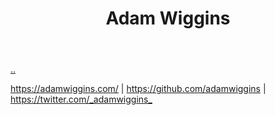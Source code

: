 :PROPERTIES:
:ID: 48b4e75a-2103-428a-973d-83ca972c9464
:END:
#+TITLE: Adam Wiggins

[[file:..][..]]

https://adamwiggins.com/ |
https://github.com/adamwiggins |
https://twitter.com/_adamwiggins_
